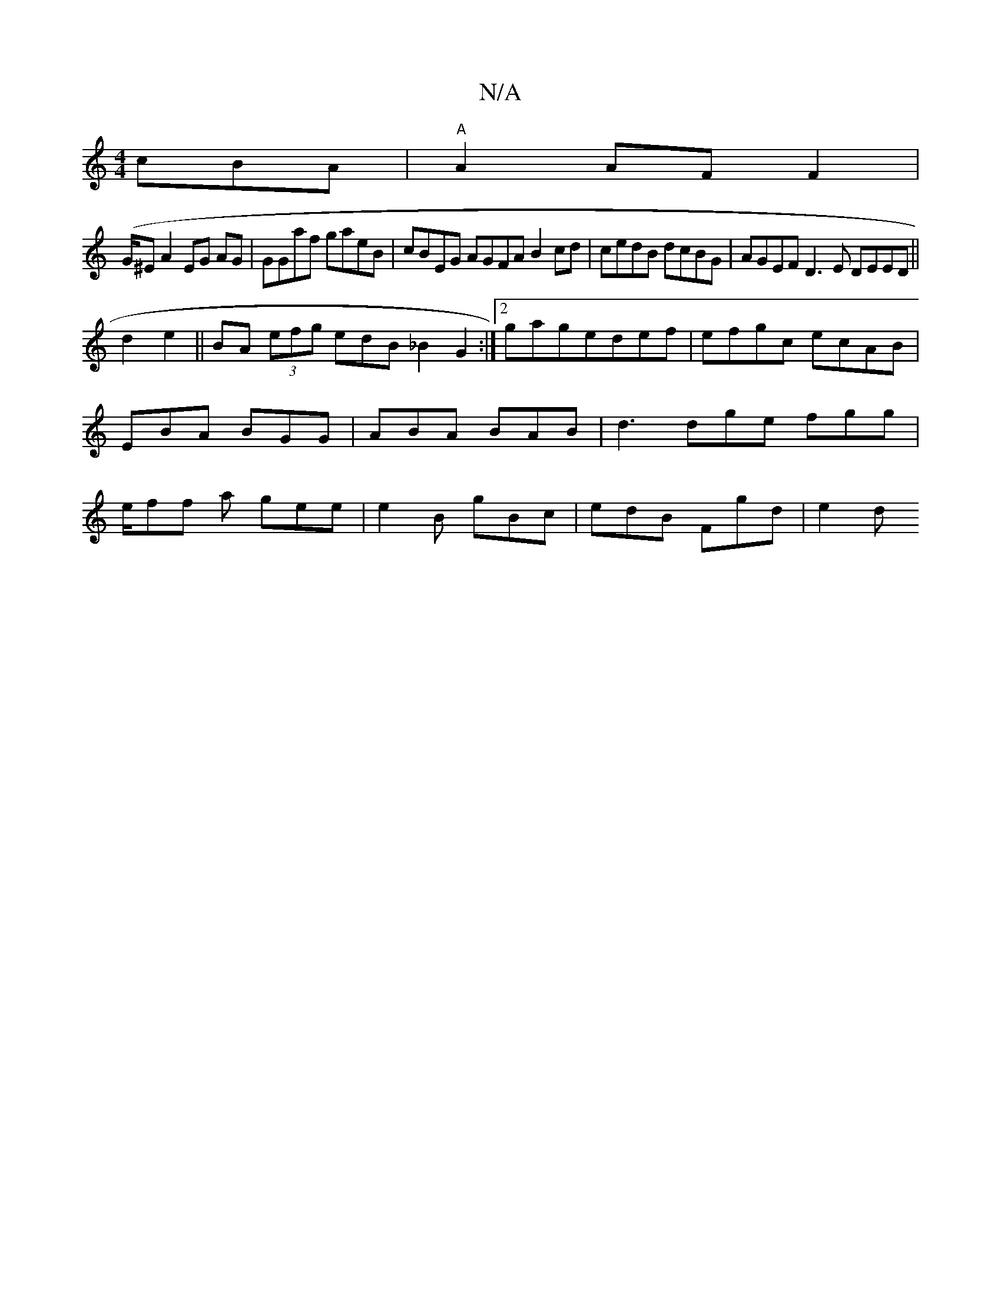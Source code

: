 X:1
T:N/A
M:4/4
R:N/A
K:Cmajor
cBA | "A"A2 AF F2|
(G/^E}A2 EG AG|GGaf gaeB|cBEG AGFA B2cd|cedB dcBG|AGEF D3E DEED||
d2 e2 ||BA (3efg edB_B2G2:|2 gagedef|efgc ecAB | EBA BGG | ABA BAB | d3 dge fgg | e/ff a gee | e2 B gBc|edB Fgd|e2d